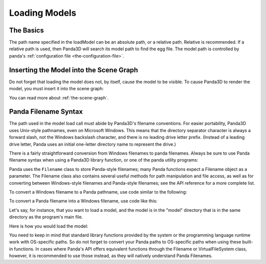 .. _loading-models:

Loading Models
==============

The Basics
----------

.. only:: python

   Loading static geometry is done using ``loader.loadModel``:

   .. code-block:: python

      m = loader.loadModel("mymodel.egg")

.. only:: cpp

   Loading static geometry is done using ``window->load_model``:

   .. code-block:: cpp

      NodePath m = window->load_model(framework.get_models(), "mymodel.egg");

The path name specified in the loadModel can be an absolute path, or a relative
path. Relative is recommended. If a relative path is used, then Panda3D will
search its model path to find the egg file. The model path is controlled by
panda's :ref:`configuration file <the-configuration-file>`.

Inserting the Model into the Scene Graph
----------------------------------------

Do not forget that loading the model does not, by itself, cause the model to be
visible. To cause Panda3D to render the model, you must insert it into the scene
graph:

.. only:: python

   .. code-block:: python

      m.reparentTo(render)

.. only:: cpp

   .. code-block:: cpp

      m.reparent_to(window->get_render());

You can read more about :ref:`the-scene-graph`.

Panda Filename Syntax
---------------------

The path used in the model load call must abide by Panda3D's filename
conventions. For easier portability, Panda3D uses Unix-style pathnames, even on
Microsoft Windows. This means that the directory separator character is always a
forward slash, not the Windows backslash character, and there is no leading
drive letter prefix. (Instead of a leading drive letter, Panda uses an initial
one-letter directory name to represent the drive.)

There is a fairly straightforward conversion from Windows filenames to panda
filenames. Always be sure to use Panda filename syntax when using a Panda3D
library function, or one of the panda utility programs:

.. only:: python

   .. code-block:: python

      # WRONG:
      loader.loadModel("c:\\Program Files\\My Game\\Models\\Model1.egg")

      # RIGHT:
      loader.loadModel("/c/Program Files/My Game/Models/Model1.egg")

.. only:: cpp

   .. code-block:: cpp

      # WRONG:
      window->load_model(framework.get_models(), "c:\\Program Files\\My Game\\Models\\Model1.egg");

      # RIGHT:
      window->load_model(framework.get_models(), "/c/Program Files/My Game/Models/Model1.egg");

Panda uses the ``Filename`` class to store Panda-style filenames; many Panda
functions expect a Filename object as a parameter. The Filename class also
contains several useful methods for path manipulation and file access, as well
as for converting between Windows-style filenames and Panda-style filenames; see
the API reference for a more complete list.

To convert a Windows filename to a Panda pathname, use code similar to the
following:

.. only:: python

   .. code-block:: python

      from panda3d.core import Filename
      winfile = "c:\\MyGame\\Model1.egg"
      pandafile = Filename.fromOsSpecific(winfile)
      print(pandafile)

.. only:: cpp

   .. code-block:: cpp

      #include "filename.h"

      const std::string winfile = "c:\\MyGame\\Model1.egg";
      Filename pandafile = Filename::from_os_specific(winfile);
      std::cout << pandafile.get_fullpath() << "\n";

To convert a Panda filename into a Windows filename, use code like this:

.. only:: python

   .. code-block:: python

      from panda3d.core import Filename
      pandafile = Filename("/c/MyGame/Model1.egg")
      winfile = pandafile.toOsSpecific()
      print(winfile)

.. only:: cpp

   .. code-block:: cpp

      #include "filename.h"

      Filename pandafile ("/c/MyGame/Model1.egg");
      const std::string winfile = pandafile.to_os_specific();
      std::cout << winfile << "\n";

.. only:: python

   The Filename class can also be used in combination with python's built-in
   path manipulation mechanisms.

.. only:: cpp

   The Filename class can also be used in combination with python's built-in
   path manipulation mechanisms.

Let's say, for instance, that you want to load a model, and the model is in the
"model" directory that is in the same directory as the program's main file.

Here is how you would load the model:

.. only:: python

   .. code-block:: python

      import sys,os
      import direct.directbase.DirectStart
      from panda3d.core import Filename

      # Get the location of the 'py' file I'm running:
      mydir = os.path.abspath(sys.path[0])

      # Convert that to panda's unix-style notation.
      mydir = Filename.fromOsSpecific(mydir).getFullpath()

      # Now load the model:
      model = loader.loadModel(mydir + "/models/mymodel.egg")

.. only:: cpp

   .. code-block:: cpp

      #include "filename.h"
      #include "executionEnvironment.h"

      // Get the location of the executable file I'm running:
      Filename mydir = ExecutionEnvironment::get_binary_name();
      mydir = mydir.get_dirname();

      // Now load the model:
      window->load_model(framework.get_models(), mydir + "/models/mymodel.egg");

You need to keep in mind that standard library functions provided by the system
or the programming language runtime work with OS-specific paths. So do not
forget to convert your Panda paths to OS-specific paths when using these built-
in functions. In cases where Panda's API offers equivalent functions through the
Filename or VirtualFileSystem class, however, it is recommended to use those
instead, as they will natively understand Panda Filenames.
